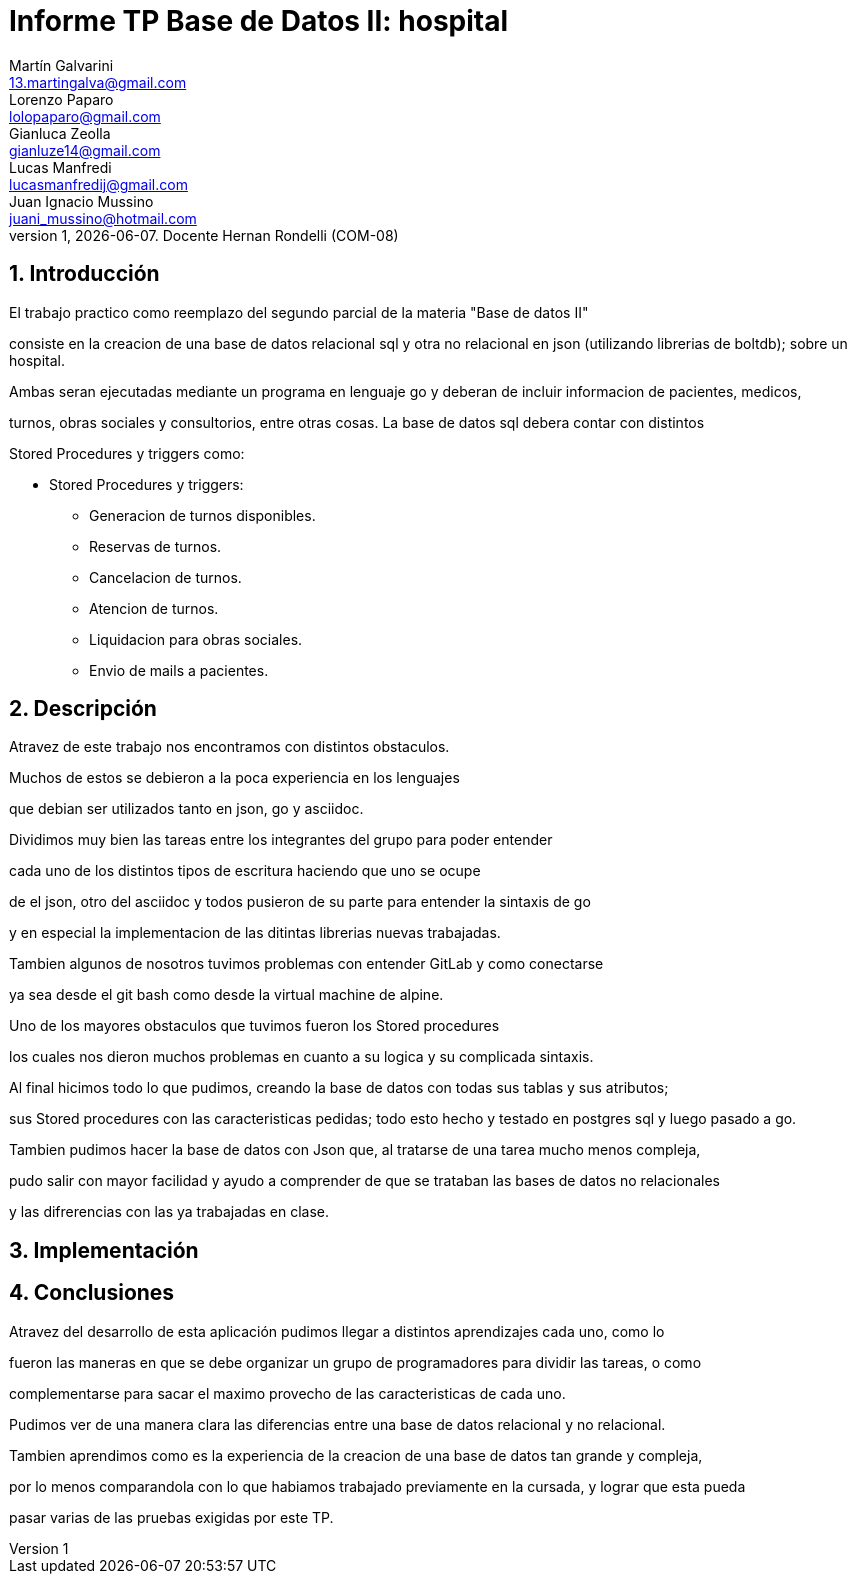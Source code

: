 = Informe TP Base de Datos II: hospital
Martín Galvarini <13.martingalva@gmail.com>; Lorenzo Paparo <lolopaparo@gmail.com>; Gianluca Zeolla <gianluze14@gmail.com>; Lucas Manfredi <lucasmanfredij@gmail.com>; Juan_Ignacio Mussino <juani_mussino@hotmail.com>
v1, {docdate}. Docente Hernan Rondelli (COM-08)
:title-page:
:numbered:
:source-highlighter: coderay
:tabsize: 4

== Introducción

El trabajo practico como reemplazo del segundo parcial de la materia "Base de datos II"

consiste en la creacion de una base de datos relacional sql y otra no relacional en json (utilizando librerias de boltdb); sobre un hospital.

Ambas seran ejecutadas mediante un programa en lenguaje go y deberan de incluir informacion de pacientes, medicos,

turnos, obras sociales y consultorios, entre otras cosas. La base de datos sql debera contar con distintos 

Stored Procedures y triggers como: 

- Stored Procedures y triggers: 
* Generacion de turnos disponibles. 
* Reservas de turnos. 
* Cancelacion de turnos.
* Atencion de turnos.
* Liquidacion para obras sociales.
* Envio de mails a pacientes.


== Descripción

//En esta sección pueden incluirse las dificultades que tuvieron, las
//soluciones encontradas, las decisiones que se fueron tomando a lo largo
//del trabajo práctico, y las cuestiones de diseño que consideren
//importantes.

//También, se puede incluir una descripción general del programa—cómo
//funciona.


Atravez  de este trabajo nos encontramos con distintos obstaculos. 

Muchos de estos se debieron a la poca experiencia en los lenguajes 

que debian ser utilizados tanto en json, go y asciidoc. 

Dividimos muy bien las tareas entre los integrantes del grupo para poder entender  

cada uno de los distintos tipos de escritura haciendo que uno se ocupe 

de el json, otro del asciidoc y todos pusieron de su parte para entender la sintaxis de go 

y en especial la implementacion de las ditintas librerias nuevas trabajadas. 

Tambien algunos de nosotros tuvimos problemas con entender GitLab y como conectarse 

ya sea desde el git bash como desde la virtual machine de alpine. 

Uno de los mayores obstaculos que tuvimos fueron los Stored procedures 

los cuales nos dieron muchos problemas en cuanto a su logica y su complicada sintaxis. 


Al final hicimos todo lo que pudimos, creando la base de datos con todas sus tablas y sus atributos; 

sus Stored procedures con las caracteristicas pedidas; todo esto hecho y testado en postgres sql y luego pasado a go.

Tambien pudimos hacer la base de datos con Json que, al tratarse de una tarea mucho menos compleja, 

pudo salir con mayor facilidad y ayudo a comprender de que se trataban las bases de datos no relacionales 

y las difrerencias con las ya trabajadas en clase. 

== Implementación

//En esta sección se incluye el código fuente correctamente formateado—y
//comentado, si corresponde.

== Conclusiones

//Aquí van algunas reflexiones acerca del proceso de desarrollo del
//trabajo realizado, y de los resultados obtenidos.

//También se puede incluir una conclusión final de producto terminado.

//Pueden incluirse lecciones aprendidas durante el desarrollo del trabajo.

Atravez del desarrollo de esta aplicación pudimos llegar a distintos aprendizajes cada uno, como lo  

fueron las maneras en que se debe organizar un grupo de programadores para dividir las tareas, o como 

complementarse para sacar el maximo provecho de las caracteristicas de cada uno.

Pudimos ver de una manera clara las diferencias entre una base de datos relacional y no relacional.

Tambien aprendimos como es la experiencia de la creacion de una base de datos tan grande y compleja, 

por lo menos comparandola con lo que habiamos trabajado previamente en la cursada, y lograr que esta pueda 

pasar varias de las pruebas exigidas por este TP. 

